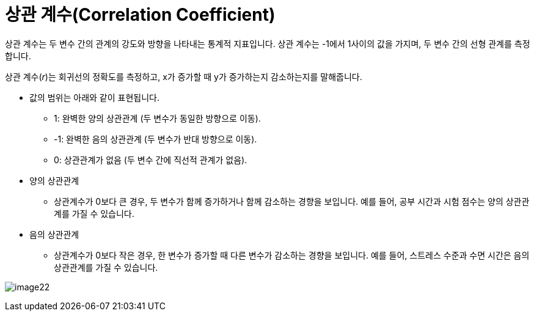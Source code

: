 = 상관 계수(Correlation Coefficient)

상관 계수는 두 변수 간의 관계의 강도와 방향을 나타내는 통계적 지표입니다. 상관 계수는 -1에서 1사이의 값을 가지며, 두 변수 간의 선형 관계를 측정합니다.

상관 계수(_r_)는 회귀선의 정확도를 측정하고, x가 증가할 때 y가 증가하는지 감소하는지를 말해줍니다.

* 값의 범위는 아래와 같이 표현됩니다.
** 1: 완벽한 양의 상관관계 (두 변수가 동일한 방향으로 이동).
** -1: 완벽한 음의 상관관계 (두 변수가 반대 방향으로 이동).
** 0: 상관관계가 없음 (두 변수 간에 직선적 관계가 없음).

* 양의 상관관계
** 상관계수가 0보다 큰 경우, 두 변수가 함께 증가하거나 함께 감소하는 경향을 보입니다. 예를 들어, 공부 시간과 시험 점수는 양의 상관관계를 가질 수 있습니다.

* 음의 상관관계
** 상관계수가 0보다 작은 경우, 한 변수가 증가할 때 다른 변수가 감소하는 경향을 보입니다. 예를 들어, 스트레스 수준과 수면 시간은 음의 상관관계를 가질 수 있습니다.

image:../images/image22.png[]